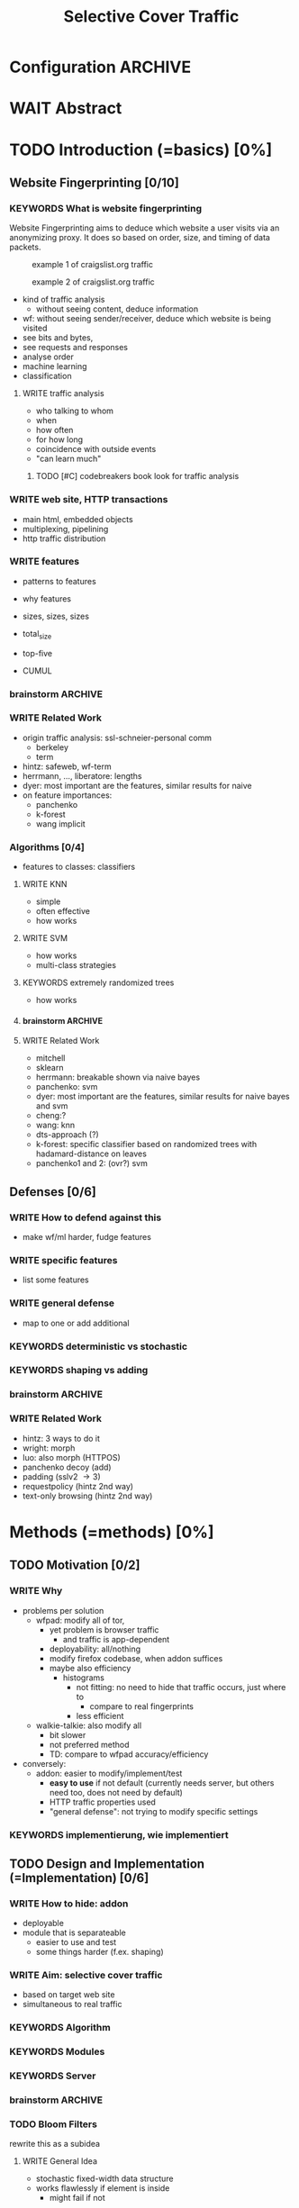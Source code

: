 #+TITLE: Selective Cover Traffic
#+TODO: KEYWORDS WRITE CHECK EVA DANIEL | FINAL
#+TODO: TODO | WAIT DONE
* Configuration							    :ARCHIVE:
#+LATEX_CLASS_OPTIONS: [a4paper,10pt]
#+LATEX_HEADER: \usepackage{adjustbox}
#+LATEX_HEADER: \usepackage{tikz}
#+LATEX_HEADER: \usepackage{times}
#+LATEX_HEADER: \renewcommand*{\maketitle}{\thispagestyle{empty}
#+LATEX_HEADER:
#+LATEX_HEADER: \hspace{20cm}
#+LATEX_HEADER: \vspace{-2cm}
#+LATEX_HEADER:
#+LATEX_HEADER: \begin{figure}[H] \hspace{11cm}
#+LATEX_HEADER: \includegraphics[width=3.2 cm]{pictures/HU_Logo}
#+LATEX_HEADER: \end{figure}
#+LATEX_HEADER:
#+LATEX_HEADER: \begin{center}
#+LATEX_HEADER:   \vspace{0.5 cm}
#+LATEX_HEADER:   \huge{\bf Selective Cover Traffic} \\ % Hier fuegen Sie den Titel Ihrer Arbeit ein.
#+LATEX_HEADER:   \vspace{1.5cm}
#+LATEX_HEADER:   \LARGE  Diplomarbeit \\ % Geben Sie anstelle der Punkte an, ob es sich um eine
#+LATEX_HEADER:                 % Diplomarbeit, eine Masterarbeit oder eine Bachelorarbeit handelt.
#+LATEX_HEADER:   \vspace{1cm}
#+LATEX_HEADER:   \Large zur Erlangung des akademischen Grades \\
#+LATEX_HEADER:   Diplominformatiker \\ % Bitte tragen Sie hier anstelle der Punkte ein:
#+LATEX_HEADER:          % Diplominformatiker(in),
#+LATEX_HEADER:          % Bachelor of Arts (B. A.),
#+LATEX_HEADER:          % Bachelor of Science (B. Sc.),
#+LATEX_HEADER:          % Master of Education (M. Ed.) oder
#+LATEX_HEADER:          % Master of Science (M. Sc.).
#+LATEX_HEADER:   \vspace{2cm}
#+LATEX_HEADER:   {\large
#+LATEX_HEADER:     \bf{
#+LATEX_HEADER:       \scshape
#+LATEX_HEADER:       Humboldt-Universit\"at zu Berlin \\
#+LATEX_HEADER:       Mathematisch-Naturwissenschaftliche Fakult\"at II \\
#+LATEX_HEADER:       Institut f\"ur Informatik\\
#+LATEX_HEADER:     }
#+LATEX_HEADER:   }
#+LATEX_HEADER:   % \normalfont
#+LATEX_HEADER: \end{center}
#+LATEX_HEADER: \vspace {5 cm}% gegebenenfalls kleiner, falls der Titel der Arbeit sehr lang sein sollte
#+LATEX_HEADER: %{3.2 cm} bei Verwendung von scrreprt, gegebenenfalls kleiner, falls der Titel der Arbeit sehr lang sein sollte
#+LATEX_HEADER: {\large
#+LATEX_HEADER:   \begin{tabular}{llll}
#+LATEX_HEADER:     eingereicht von:    & Michael Kreikenbaum && \\ % Bitte Vor- und Nachnamen anstelle der Punkte eintragen.
#+LATEX_HEADER:     geboren am:         & 13.09.1981 && \\
#+LATEX_HEADER:     in:                 & Northeim && \\
#+LATEX_HEADER:     &&&\\
#+LATEX_HEADER:     Gutachter:          & Prof. Dr. Konrad Rieck (Universität Braunschweig) && \\
#+LATEX_HEADER: 		        & Prof. Dr. Marius Kloft && \\% Bitte Namen der Gutachter(innen) anstelle der Punkte eintragen
#+LATEX_HEADER: 				 % bei zwei männlichen Gutachtern kann das (innen) weggestrichen werden
#+LATEX_HEADER:     &&&\\
#+LATEX_HEADER:     eingereicht am:     & \dots\dots \\ % Bitte lassen Sie
#+LATEX_HEADER:                                     % diese beiden Felder leer.
#+LATEX_HEADER:                                     % Loeschen Sie ggf. das letzte Feld, wenn
#+LATEX_HEADER:                                     % Sie Ihre Arbeit laut Pruefungsordnung nicht
#+LATEX_HEADER:                                     % verteidigen muessen.
#+LATEX_HEADER:   \end{tabular}
#+LATEX_HEADER: }}
* WAIT Abstract
* TODO Introduction (=basics) [0%]
** Website Fingerprinting [0/10]
*** KEYWORDS What is website fingerprinting
    Website Fingerprinting\cite{hintz02} aims to deduce which website
    a user visits via an anonymizing proxy. It does so based on order,
    size, and timing of data packets.

    #+CAPTION: example 1 of craigslist.org traffic
    #+ATTR_LATEX: :float nil :width 0.45\textwidth
    [[./pictures/craigslist_org@1445352269.png]]
    #+CAPTION: example 2 of craigslist.org traffic
    #+ATTR_LATEX: :float nil :width 0.45\textwidth
    [[./pictures/craigslist_org@1445585277.png]]

    - kind of traffic analysis
      - without seeing content, deduce information
    - wf: without seeing sender/receiver, deduce which website is
      being visited
    - see bits and bytes,
    - see requests and responses
    - analyse order
    - machine learning
    - classification
**** WRITE traffic analysis
     - who talking to whom
     - when
     - how often
     - for how long
     - coincidence with outside events
     - "can learn much"
***** TODO [#C] codebreakers book look for traffic analysis
*** WRITE web site, HTTP transactions
    - main html, embedded objects
    - multiplexing, pipelining
    - http traffic distribution
*** WRITE features
    - patterns to features
    - why features
    - sizes, sizes, sizes
    - total_size
    - top-five
    - CUMUL
      #+CAPTION: from presentation at \url{https://www.internetsociety.org/sites/default/files/10_3-ndss2016-slides.pdf}
      [[./pictures/cumul_resized_aus_paper.png]]
*** brainstorm                                                      :ARCHIVE:
    - see traffic
      - http
        - today
    - induce pattern
      - naive
      - machine learning
      - features
*** WRITE Related Work
    - origin traffic analysis: ssl-schneier-personal comm
      - berkeley
      - term
    - hintz: safeweb, wf-term
    - herrmann, ..., liberatore: lengths
    - dyer: most important are the features, similar results for naive
    - on feature importances:
      - panchenko
      - k-forest
      - wang implicit
*** Algorithms [0/4]
    - features to classes: classifiers
**** WRITE KNN
       - simple
       - often effective
       - how works
**** WRITE SVM
     - how works
     - multi-class strategies
**** KEYWORDS extremely randomized trees
     - how works
**** brainstorm                                                     :ARCHIVE:
     - SVM
     - knn
     - ?extratrees?
     - features important or also classifier
     - no classifier fits all
     - maps features to classes (or probabilities)
     - classifier
**** WRITE Related Work
     - mitchell
     - sklearn
     - herrmann: breakable shown via naive bayes
     - panchenko: svm
     - dyer: most important are the features, similar results for naive
       bayes and svm
     - cheng:?
     - wang: knn
     - dts-approach (?)
     - k-forest: specific classifier based on randomized trees with
       hadamard-distance on leaves
     - panchenko1 and 2: (ovr?) svm
** Defenses [0/6]
*** WRITE How to defend against this
    - make wf/ml harder, fudge features
*** WRITE specific features
    - list some features
*** WRITE general defense
    - map to one or add additional
*** KEYWORDS deterministic vs stochastic
*** KEYWORDS shaping vs adding
*** brainstorm                                                      :ARCHIVE:
    - obfuscate features
    - specific features
      - morphing
    - general obfuscation
      - deterministic
        - fixed data rate
        - supersequence if known
      - stochastic
*** WRITE Related Work
    - hintz: 3 ways to do it
    - wright: morph
    - luo: also morph (HTTPOS)
    - panchenko decoy (add)
    - padding (sslv2 \to 3)
    - requestpolicy (hintz 2nd way)
    - text-only browsing (hintz 2nd way)
* Methods (=methods) [0%]
** TODO Motivation [0/2]
*** WRITE Why
    - problems per solution
      - wfpad: modify all of tor,
        - yet problem is browser traffic
          - and traffic is app-dependent
        - deployability: all/nothing
        - modify firefox codebase, when addon suffices
        - maybe also efficiency
          - histograms
            - not fitting: no need to hide that traffic occurs, just where to
              - compare to real fingerprints
            - less efficient
      - walkie-talkie: also modify all
        - bit slower
        - not preferred method
        - TD: compare to wfpad accuracy/efficiency
    - conversely:
      - addon: easier to modify/implement/test
        - *easy to use* if not default (currently needs server, but
          others need too, does not need by default)
        - HTTP traffic properties used
        - "general defense": not trying to modify specific settings
*** KEYWORDS implementierung, wie implementiert
** TODO Design and Implementation (=Implementation) [0/6]
*** WRITE How to hide: addon
    - deployable
    - module that is separateable
      - easier to use and test
      - some things harder (f.ex. shaping)
*** WRITE Aim: selective cover traffic
    - based on target web site
    - simultaneous to real traffic
*** KEYWORDS Algorithm
*** KEYWORDS Modules
*** KEYWORDS Server
*** brainstorm                                                      :ARCHIVE:
    - aim: selective cover traffic
      - select based on web site
      - and target
      - simultaneous to real traffic
    - firefox browser extension / addon
      - addon sdk
      - maybe mention next generation
    - good code
      - tests
        - unit tests
        - by hand
      - good parts
      - js garden
      - style guide
      - version control
    - algorithm
    - implementation
      - classes
    - server
      - later: .onion (link to related work)
*** TODO Bloom Filters
    rewrite this as a subidea
**** WRITE General Idea
     - stochastic fixed-width data structure
     - works flawlessly if element is inside
       - might fail if not
**** WRITE Application: Bloom Sort
     - sort into bins
       - based on target distribution
       - one bloom filter per bin
     - check size: check all filters
       - if one returns: fine
       - if none returns: ok: clear that not inserted, default value
       - if two return: error, fall back to default value
**** TODO Error estimation of Bloom Sort
     - error both ways, and difference bin-size to real size
**** brainstorm                                                     :ARCHIVE:
     - stochastic fixed-width data structure
     - works flawlessly if element is inside
       - might fail if not
     - based on this: bloomsort: combine filters
       - sort into bins
         - based on target distribution
         - one bloom filter per bin
       - check size: check all filters
         - if one returns: fine
         - if none returns: ok: clear that not inserted, default value
         - if two return: error, fall back to default value
       - error estimation?
       - +: fixed size
       - -: error both ways, and difference bin-size to real size
*** KEYWORDS Related Work?
    - bloom paper
    - network applications
* TODO Results and Evaluation [0%]
** KEYWORDS panchenko v1
   - similar results for different classifiers
*** brainstorm
   - panchenko1: effectiveness (+ added)
     - different classifiers
   - panchenko2:
     - better
     - or results
     - panchenko's dataset
** KEYWORDS Evaluation of Addon
   - different versions
   - different factors
** TODO Evaluation of Defenses [0/3]
*** KEYWORDS sota (practical): wtfpad
*** KEYWORDS sota (theoretical): walkie-talkie
*** KEYWORDS (maybe) vs optimal attacker
*** brainstorm
    - addon
      - different versions
      - different factors
** KEYWORDS Conclusion
* TODO topics [0/127]
** Teaser
   #+BEGIN_QUOTE
   "They who can give up essential liberty to obtain a little temporary
   safety, deserve neither liberty nor safety" - Benjamin
   Franklin\cite{franklin}
   #+END_QUOTE

   In Germany, the basis of all laws is the "Grundgesetz", which
   ensures free speech (Art. 5 GG) and protects private communication
   (Art. 10 GG).

   The Fourth Amendmend to the United States Constitution is
   interpreted as providing similar protections to Art. 10 GG, as of
   \cite{katz}.

   With new technologies for communication and information emerge new
   challenges to secure these rights.

   The internet has offered many new ways to communicate and,
   conversely, wiretap, of which website fingerprinting and page-marker
   detection are examples.

   Yet, there may exist user-friendly ways to hamper, or even to deter,
   this surveillance.
*** evtl rein
    Auch in der DDR gab es das Recht auf freie Meinungsäußerung, nur
    hat es niemand genutzt, da durch die Ueberwachung die Angst vor
    Repressalien zu groß war. (td: quote)
*** WAIT may to (ohne) (falls richtig)
** TODO Website Fingerprinting [0/60]
*** TODO What is Website Fingerprinting
    Website fingerprinting\cite{hintz02} can be used to discover which
    webpages or websites a user visits via an anonymizing proxy. It is
    a type of traffic analysis\cite{applied96}, where characteristics
    of (encrypted) traffic are used to infer conjectures about metadata
    and content.
*** TODO What happens during a website request
    When a browser such as Mozilla Firefox[fn:: \url{mozilla.org}]
    retrieves a website, it does many things under-the-hood.

    First, it retrieves the main object

    When a user visits a webpage, the browser first sends a request
    for the HTML page. The webserver answers with that HTML page. The
    browser requests the objects embedded into that page, such as
    stylesheets (\verb|<link rel="stylesheet">|), fonts
    (=@font-face=\cite{moz-fontface}), images (=<img>=),
    scripts(=<script>=), etc.  Each of these files has a specific
    size, which might be detected in the TCP-flow.

    Thus, the objects embedded within a page could allow a local
    passive observer to infer which web page from a set of pages the
    user requested.

    - browser
    - first html
    - then referenced objects
      - if not in cache
    - 1.0: one connection for each as default
    - 1.1: persistent as default: queue
**** TODO maybe picture
**** say that biggest part images
**** join with [[Hurdles][file:~/da/git/diplomarbeit.org::Hurdles]]
*** CHECK Why could website fingerprinting be a problem
    As a typical scenario, consider the government of some state. A
    whistleblower posts something very critical of the regime on a
    well-known critical website. The whistleblower uses Tor or some
    other anonymity service to protect his identity. The government
    monitors and records all Tor connections. Even though Tor
    obfuscates the user's traffic, the specific data-pattern of the
    website allows the government to limit its search to, say three,
    subjects. This gives the whistleblower away.[fn:: Such has not been
    observed.]
*** TODO visual inspection of data [0/5]
    To exemplify the task of a websitefingerprinter, consider the
    following pictures which represent complete (considered to contain
    all relevant information \cite{a-systematic} packet trace data in
    the form of (delay, packet size), which is
**** facebook.com
     #+CAPTION: facebook.com example 1
     #+ATTR_LATEX: :width 0.3\linewidth
     [[./pictures/facebook_com@1445350531.png]]
     #+CAPTION: facebook.com example 2
     #+ATTR_LATEX: :width 0.3\linewidth
     [[file:pictures/facebook_com@1445422155.png]]
     #+CAPTION: facebook.com example 3
     #+ATTR_LATEX: :width 0.3  \linewidth
     [[file:pictures/facebook_com@1445425799.png]]
     #+CAPTION: facebook.com example 4
     #+ATTR_LATEX: :width 0.3  \linewidth
     [[file:pictures/facebook_com@1445429729.png]]
**** craigslist.org
     #+CAPTION: craigslist.org example 1
     #+ATTR_LATEX: :width 0.3  \linewidth
     [[./pictures/craigslist_org@1445352269.png]]
     #+CAPTION: craigslist.org example 2
     #+ATTR_LATEX: :width 0.3  \linewidth
     [[./pictures/craigslist_org@1445428146.png]]
     #+CAPTION: craigslist.org example 3
     #+ATTR_LATEX: :width 0.3  \linewidth
     [[./pictures/craigslist_org@1445435476.png]]
     #+CAPTION: craigslist.org example 4
     #+ATTR_LATEX: :width 0.3  \linewidth
     [[./pictures/craigslist_org@1445442917.png]]
**** creation of pictures
     The pictures were created by the commands

     #+BEGIN_EXAMPLE
      for fb in $(ls | grep facebook); do
        python ~/da/bin/counter.py ./$fb  | tail -1 | sed 's/),/\n/g' | \
            tr -d "'()][" > /tmp/times;
        gnuplot -e "set terminal png size 1024,680; \
                set output \"/tmp/${fb}.png\"; plot '/tmp/times' with boxes;";
      done
     #+END_EXAMPLE

     and respectively for craigslist, in the directories containing the
     pcap files.

     These commands first extract the timing attributes (at git commit
     791af76 the last line of the output of counter.py), format it for
     gnuplot (inserting appropriate newlines via =sed= and removing
     extra characters via =tr=), and =gnuplot= s it to a png file with
     the name of the trace file as prefix.
**** TODO when done, format in LaTeX (if not here) to two-column layout
**** TODO visual representation of CUMUL
     - Panchenko et al.'s recent approach allows for the visual
       comparison of website traces.
     - see images etc
     - see how it's done
     - example
       #+CAPTION: CUMUL example from {\url https://www.internetsociety.org/sites/default/files/10_3-ndss2016-slides.pdf}
       #+ATTR_LATEX: :width \linewidth
       #+BEGIN_EXAMPLE
       [[./pictures/cumul_resized_aus_paper.jpg]]
       #+END_EXAMPLE
***** TODO or just link here to CUMUL
***** TODO think about order of this (at cumul, at visual, mention other...)
      then formulate correctly
***** TODO get picture to work
*** tools
**** TODO capture alternatives [0/1]
     Several applications can capture network traffic to files. The most
     well-known and oldest of these is tcpdump
     [fn:: \url{http://tcpdump.org}] It is a command-line utility, which is
     available on many UNIX-like systems and Windows.

     A modern contender with a GUI is wireshark. It also sports a
     command-line version, tshark. As it offers TLS packet reassembly,
     tshark was used in this thesis.

     Both programs rely on the libpcap library for access to network
     packets.
***** TODO subsect to [[*by-hand initialization to retrieve websites][by-hand initialization to retrieve websites]]
**** shell script
     Simply calling =firefox website= loads the website in Firefox. This
     is the approach Wang recommended(\cite{wang-scripting}.
***** TODO how to check that page has loaded
**** Selenium
     Selenium is the de-facto standard for testing web applications. It
     has drivers for several browsers, allowing it to control them, and
     evaluate the retrieved page. Its documentation is currently
     transferring from Version 1 to Version 2.
**** Chickenfoot
     Chickenfoot was a Firefox addon which allowed browser scripting. It
     was developed at MIT\cite{chickenfoot}. The most recent GitHub
     release[fn:: \url{https://github.com/bolinfest/chickenfoot}] is for
     Firefox 4.
**** CHECK Marionette
     <<Marionette>> Marionette is the next generation mozilla testing
     framework. It is works just like Selenium and was designed to be
     integrated into it. It was chosen for this thesis, as it made the
     Tor Browser Bundle easily accessible.

     After installation of the library (see below), controlling the browser
     takes two easy steps:

     1. start the Tor Browser Bundle with the `-marionette` switch

        #+BEGIN_SRC sh
          cd tor-browser_en-US/Browser
          ./firefox -marionette
        #+END_SRC

     2. attach to a running browser in Python

        #+BEGIN_SRC python
          from marionette import Marionette
          client = Marionette('localhost', port=2828);
          client.start_session()
          client.navigate('http://cnn.com'); # navigate loads a website
        #+END_SRC

     Marionette has the benefit that the =client.navigate()= call
     returns only after the page has loaded, (and throws an error if
     the page could not be loaded). This obsoletes f.ex. Panchenko et al.'s
     \cite{panchenko} need to test whether a page loaded completely.
**** CHECK Marionette installation
     Marionette exists as a Python Package. It is thus easily installed
     via

     pip install marionette_client

     After installation pip via =sudo apt-get install python-pip=). Using
     a virtualenv is highly recommended in the documentation. If using
     only Marionette, it proved to be unnecessary. The combined
     installation of Marionette with Mozmill broke Marionette.
***** TODO merge with above and split out pip install (also needed for wsgi)
**** criteria for tool to retrieve websites
     - script tor browser: load new page
     - easy set-up
     - should
       - register page load or error
     - might
       - set tor's paranoia slider
       - install extra addon
**** TODO who used which retrieval method
     - who did sth
       - p: 
         1. chickenfoot only
         2. Chickenfoot, iMacros, and Scriptish
       - h
       - ll
       - w
       - c
       - d
       - j
     - what did they use
       - list
       - chickenfoot
       - modified browser
       - selenium: daniel
       - plain tor bundle
*** setup
**** TODO by-hand initialization to retrieve websites
     After installation, the tor browser bundle performs some
     initialization steps. To complete these easily, start the tor
     browser bundle-firefox by hand once, set the connection type and
     have it load any website via Tor. All this also downloads Tor
     metadata, which allows to connect more quickly later on.

     Once the Browser Bundle is working, as it runs when starting
     manually, webpages can be retrieved automatically. This is done
     via the [[one-site.py][one-site.py]] script.

     The script

     1. starts the Tor Browser Bundle's =firefox= binary, enabling
        remote-control via the [[Marionette][=-marionette=]] command-line argument,
        waiting up to 60 seconds for its initialization
     2. starts the =tshark= capture
     3. loads the page (given as first parameter) via Marionette
     4. waits up to 600 seconds for the page load to finish
     5. waits 3 more seconds (for the last cover traffic to finish)
     6. ends the capture
     7. ends Firefox

     This setup (restart after each trace) avoids caching issues with
     website fingerprinting, as the Tor Browser Bundle cleans the
     cache between restarts (as mentioned f.ex. in \cite{critique}). If a
     browsing-session scenario is desired, the script could be
     modified to omit terminating the browser instance.
***** TODO this is not [only] by-hand! split or change title
**** tshark installation
     You also need to install =tshark= [fn:: via f.ex. =sudo apt-get
     install tshark= on Debian-based systems] and enable the user to
     capture packets [fn:: via (Debian-based) =sudo dpkg-reconfigure
     wireshark-common= and adding the user to the =wireshark= group
     (in =/etc/groups=)].
**** TODO how to get tor browser bundle to work
     In order to start the tor browser bundle via the =./firefox=
     command, you need libraries, which are bundled with the binary.
     They can be found inside the =/TorBrowser/Tor= directory.

     The library path environment variable can be set on the command-line via
     #+BEGIN_SRC sh
     export LD_LIBRARY_PATH=/lib:/usr/lib:/path/to/bundle/Browser/TorBrowser/Tor
     #+END_SRC
     The script [[one-site.py][one-site.py]] uses this internally.
***** TODO where exactly is the torrc: directory
***** TODO is old, still use, or remove?
**** Avoiding safe mode on restart
     If Firefox was killed via a signal (as opposed to closing the
     window), it prompts to start in Safe Mode afterwards.

     This behavior can be avoided in three ways:

     You can set the firefox preference
     =toolkit.startup.max_resumed_crashes= to -1, you can set the
     environment variable =MOZ_DISABLE_AUTO_SAFE_MODE= (did not work
     in Tor Browser Bundle version ...), or --- as a last resort ---
     you can remove the =toolkit.startup.recent_crashes= line in the
     =prefs.js= config file which saves the number of consecutive
     kills via =sed -i '/toolkit\.startup\.recent_crashes/d'
     /path/to/prefs.js=.
***** TODO TBB current version
**** headless configuration
     If you want to capture on a headless server, you can use the
     =xvfb=-package. which is installed via =sudo apt-get install xvfb=.

     Then, you can run the X Virtual Framebuffer via

     =Xvfb :1=

     tell the browser to use it via

     =export DISPLAY:1=

     and start the retrieval as mentioned above.
**** TODO thoughts on size of data set
     - computable (n^2 for svm with good results)
     - number of instances negligible for computation
       - check this
     - stable results
     - recent papers
       - Panchenko: 775 a 20
       - Wang:
         - 100 a 90 of sensitive pages
         - 5000 a 1 of non-monitored pages
       - Cai: 400 samples of bbc.co.uk
         - 100 \to 800 once a 20 \to 40 twice
     - (currently closed world)
***** TODO more complete list?
**** TODO filtering tshark files [0/4]
     Although this requirement might later be removed (see [[*Further%20work][further
     work]]), the addon currently needs a generator of cover traffic to
     work. While it can be set in the add-on's preferences, this
     generator ran on the same host as the tor client. Thus, the
     capture files also contained traffic of the cover traffic
     server. As they do not belong to the Tor traffic, are not what
     the adversary sees, and might distort the result, they were
     filtered. (Even though the accuracy results were not greatly
     changed by this).

     Fortunately, =tshark= offers a way to filter these files as
     mentioned in \cite{splitcap}. The (read) filter commands are
     described in the manual \cite{wireshark-filter}, with the tcp
     protocol specific fields as given in \cite{tcp-filter-fields}.

     The script to solve this is in the appendix [[7777]]. As the server
     ran on port 7777, which was allowed only as an incoming port by
     the firewall, it suffices to filter by port name. (Otherwise, the
     read filter would need to be modified).
***** TODO implementation
     - summary approach: file 7777.sh takes each (pcap) file in
       current directory, filters the port 7777 out
     - apply this to each subdirectory
     - then move all files to a common directory
****** TODO include script from duckstein
***** TODO link to man tshark
*** TODO what happens when retrieving a website
    The complete data of google.com can be retrieved via

    =mkdir site; cd site; wget -p -H google.com=

    which yields (in germany) the files (=find . -type f -ls=, formatted)

    |  size | url                                                               |
    |-------+-------------------------------------------------------------------|
    |       | <65>                                                              |
    | 18979 | google.com/index.html                                             |
    | 17284 | www.google.de/images/nav_logo229.png                              |
    |  1834 | www.google.de/images/icons/product/chrome-48.png                  |
    |  5482 | =www.google.de/images/branding/googlelogo/1x/googlelogo_white_background_color_272x92dp.png= |
    |  5430 | =www.google.de/images/branding/product/ico/googleg_lodp.ico=      |
    |  8080 | www.google.de/robots.txt                                          |

    thus, there should be 5-6 (depending on robots.txt) requests
**** TODO tshark for normal (non-tor) retrieval
*** practical wf: analyzing traces
**** TODO how to process the data
     The aim of processing is to extract features relevant for machine
     learning from the original trace files, which are in =pcap= format.

     Of the several tools available for reading =pcap=, =tshark= was
     chosen. It is the command-line version of the Wireshark protocol
     analyzer[fn:: \url{http://www.wireshark.org}].

     - tshark internally
     - python triggers
     - collects,
     - sums in the end
     - displays
     - =Counter=-class
***** TODO why filtering allowed
***** TODO see if merge/unify with [[transform to panchenko-features]]
***** TODO and if include stuff from [[*from%20%5B%5B*transform%20to%20panchenko-features%5D%5D][from {{*transform to panchenko-features}}]]
**** transform to panchenko-features
     In encoding packet sizes, this thesis follows Panchenko et al.'s
     approach, who recorded "incoming packets as positive, outgoing ones
     as negative numbers."\cite{panchenko}
**** usage of counter.py to extract features from pcap
     Once the website traces are stored in pcap-files, feature vectors
     need to be extracted. A feature vector is represented by a Python
     class `Counter`, which can be created from a pcap file, or persisted
     to a json file containing timing and packet size information (to
     save time and space).

     To create a counter, you can use `counter.Counter.from(filename1,
     filename2, ...)`. This is also called indirectly when using
     `counter.py` from the command line, as in

     python -i /path/to/counter.py

     This extracts data from all pcap files in the current directory and
     subdirectories (excluding Address Resolution Protocol messages and
     ACKs). The filename of the pcap files needs to be `domain@tstamp`,
     for example `craigslist.org@1445352269`. The part up to the
     separator `@` is treated as the URL. If JSON-files of the name
     `domain.json` (for example `craigslist.com.json`) exist, those are
     preferred instead of the pcap files.

     In the interactive shell, there is a dictionary called `COUNTERS`,
     with the domain names as keys and an array of `Counter`s as
     values. To persist these to JSON, you can use `save` in the
     python interactive shell, for example

     >>> Counter.save(COUNTERS)

     To distill the features from a single `Counter`, call its
     `panchenko()`, to inspect single features, call
     `get('feature_name')` (for example
     =COUNTERS['cnn.com'][0].get('duration')')=.

     `panchenko()` yields a feature vector with default padding of
     Panchenko's variable-length features. Since Panchenko et
     al\cite{panchenko} gave explicit size conversions, the sizes have
     not been normalized further. The default padding (300 per
     feature) might not be large enough for some traces.
***** TODO maybe rename counter.py to trace.py
**** WAIT and MAYBE how to get wang/goldberg to work
     As the =notes= file says:

     "svm-train and svm-predict come from the libSVM package."
***** maybe to unused
**** TODO libsvm (short)
     LibSVM is a library for support vector machine classification and
     regression. It is used under-the-hood for scikit-learn, yet one part
     of functionality required a specific module which was not
     integrated.

     Its input format is very simple: First a number determining the
     class of the data, then a colon, finally all the data for an
     instance, separated by whitespace.
***** TODO link to code to generate
**** TODO transform features to vector
     Once the =Counter=s data is obtained, it needs to be transformed
     to input for scikit-learn's\cite{scikit-learn} classifiers.

     The code to convert these features to classification input can be
     found in `analyse.py` (see [[analyse.py][appendix]]). This determines the maximum
     length of all variable-length features, 0-pads Panchenko's features
     with zeroes to the same length, and converts them to an array fit
     for input into scikit-learn's classifiers. When called from the
     command line, as

     python -i /path/to/analyse.py

     , it will extract the feature vectors from JSON or pcap files in
     the current directory, and run 5-fold cross-validated classifiers
     against the data.

     =Counter= input features are transformed into scikit-learn input
     in the =to_features()= function, which normalizes all vectors to
     have the same size (padding with 0s), and creates the feature
     matrix =X= with numeric class labels =y= (and class names in
     =y_domain=).

     If you wish to run LibSVM on the command-line, there is also
     =to_libsvm(X, y, fname='libsvm_in')=, which can be called with the
     output of =to_features=. It writes lines in X with labels in y to the
     file 'libsvm_in' (by default).
***** TODO ref stackoverflow why 0 padding
****** TODO or better, some statistics text
***** TODO see also =to_features_cumul=
**** WAIT effect of panchenko's weighting schema
     Currently, fixed attributes are weighted heavily in favor of total
     incoming/outgoing bytes.
***** maybe
**** TODO scikit-learn
     The python module scikit-learn\cite{scikit-learn} is described as a
     collection of "tools for data mining and data analysis".

     It combines python's ease-of-use with the efficiency of libraries
     written in C, such as LibSVM. It offers many different classifiers
     and regressors, such as K-NN, SVM, decision trees, linear
     approximation, random trees, etc.
***** TODO regressor? wording
*** TODO History of Website Fingerprinting
    The idea of using traffic analysis to gather information about
    encrypted traffic was mentioned in \cite[10.3]{applied96} and
    applied in the analysis of SSL 3.0 by Wagner and
    Schneier\cite{SSL}, where it was attributed to Bennet Yee.

    - quantifying etc

    The term /website fingerprinting/ was coined by
    Hintz in 2002. A successful attack against single-hop proxies was
    carried out by Herrmann et al. in 2009.

    The website fingerprinting attack scenario is already described in
    the original Tor design paper\cite{tor-design}. Previous to
    Panchenko et al.\cite{panchenko}, it was considered "less
    effective"\cite{tor-design} against Tor, due to stream/circuit
    multiplexing and fixed cell sizes.
**** index? traffic analysis
*** TODO defenses
    - walkie-talkie
    - wtfpad
    - supersequence
    - tamaraw
    - buflo

    There are other methods of defense, which might help mitigate
    website fingerprinting. A certain browser extension and text-only
    browsing might reduce the fingerprint.
**** CHECK Additional Plugin: requestpolicy
     In addition to the security-centric addons deployed with the
     Tor-Browser-Bundle, there is an additional addon with orthogonal
     protection:
     RequestPolicy[fn::\url{https://requestpolicycontinued.github.io/}]
     controls which third-party content to load on a given page. Every
     query to the original domain is allowed, while requests to other
     domains must be temporarily or permanently approved. It comes
     with a restrictive set of pre-defined rules (for example google
     pages are allowed to access gstatic). Both a blacklist and a
     whitelist mode exist.

     This could easily (and individually) alter the request/response
     characteristic of a website. More study might shed some light.

     RequestPolicy hindered early versions of the Addon, as it blocked
     [[page-worker]]s. If both are deployed alongside, it should be
     carefully checked.
***** TODO move below tbb
***** MAYBE also cite requestpolicy (orthogonal)
**** CHECK write new plugins
     Instead of inserting dummy traffic into the connection, one could
     throttle the "data rate" of request and responses (or only
     requests or the ratio) --- optionally padding with dummies up to
     the maximum rate.

     This approach has been used by f.ex. \cite{effective}, and has
     been proven to work, albeit requiring higher latency, it has not
     been explored further, as
     - it might be hard to implement in a plug-in, and
     - randomized defenses seem offer adequate defense at reduced
       latency and bandwith
***** TODO move to description of other defenses
**** CHECK tor browser bundle defense
     After the attack by Panchenko et al. \cite{panchenko}, the Tor
     Project deployed an experimental defense \cite{experimental} in
     the Tor Browser Bundle.

     This defense enables HTTP pipelining and randomizes both the
     number of concurrent requests and their order.  It was shown to
     be ineffective by \cite{ccs2012-fingerprinting}, and confirmed by
     \cite{wpes13-fingerprinting} and \cite{effective}.
***** TODO HTTP pipelining refer to/elaborate, make own show subsubsection
**** TODO running an OR
     - hinted by ...
     - extra traffic
     - depends on data rate: if all is easily decorrelatable, maybe no
       extra protection
**** CHECK text-only
     As the sizes and interconnection of HTML and embedded content is
     what makes a webpage easily identifyable, using a text-only
     non-javascript browser such as Lynx might be a mitigation for those
     who consider this trade-off acceptable.
***** TODO lynx link
*** distribution of (main) features
    These distribution histograms show how Panchenko's main features
    are distributed. They are stacked histograms with classes
    separated by colors. They are compared (visually) to the HTTP
    Traffic Model\cite{newtrafficmodel}.

    [[file:pictures/all_count_in.png]]
    shows the number of downstream/incoming packets.

    The general form of a gamma distribution may be
    fitting. Conceptually, this should be approximately

    num_embedded (gamma) * size_embedded (lognormal) / packet_size

    [[file:pictures/all_count_out.png]]
    shows the number of upstream/outgoing packets.

    Conceptually, the

    [[file:pictures/all_length_0.png]]
    the length of the Size Marker feature vector.

    [[file:pictures/all_num_sizes_in.png]]
    number of different packet sizes downstream/incoming.

    [[file:pictures/all_num_sizes_out.png]]
    number of different packet sizes upstream/outgoing.

    [[file:pictures/all_percentage_in.png]]
    percentage of incoming bytes (of total).

    [[file:pictures/all_total_in.png]]
    total bytes downstream/incoming.

    [[file:pictures/all_total_out.png]]
    total bytes upstream/outgoing.
**** TODO compare to HTTP model
*** Hurdles to website fingerprinting
    <<Hurdles>>
    The progress of web protocols made website fingerprinting
    harder. In the original HTTP/1.0\cite{rfc1945} protocol, each
    request used a separate TCP-connection. This facilitated the
    original attacks against HTTPS browsing\cite{quantifying} and the
    anonymizing web proxy SafeWeb\cite{hintz02}, which both extracted
    the exact file size of each embedded object.

    Building a new connection for each transferred object proved to be
    inefficient. Some HTTP implementations \cite{rfc2068} used
    persistent connections. These were included HTTP/1.1
    \cite{rfc2616}. Due to this, it was no longer trivial to extract
    the files' sizes. You had to determine the start and end of each
    request. (which was still possible by seeing when the client sent
    a new request).

    [[./pictures/HTTP_persistent_connection.png]]

    In addition to persistent connections, HTTP/1.1 allowed pipelining
    several HTTP requests in a single connection without waiting for
    the files to arrive in between.

    [[./pictures/HTTP_pipelining2.png]]

    As this created problems with some servers, pipelining was disabled
    by default in Firefox \cite{firefox-pipelining} and Chrome
    \cite{chromium-pipelining}, and not implemented in Internet
    Explorer \cite{ie-pipelining}.

    After the Panchenko paper\cite{panchenko} an additional no-cost
    defense prototype was implemented in the Tor-Browser-Bundle
    \cite{experimental}: Firefox's built-in request pipelining was
    enabled with added request order randomization.  Cai et al. found
    fingerprinting to be easier with this defense enabled than
    without. \cite{ccs2012-fingerprinting}

    Originally, a browser should open at most two connections per host
    \cite{rfc2616} to retrieve the files one-by-one. An update
    \cite{rfc7230} removed this fixed limit, but encouraged clients
    "to be conservative when opening multiple connections".
*** Who could attack via WF
    As website fingerprinting requires very litte resources, a specific
    attacker could be a WLAN sniffer, an ISP, up to maybe even a nation
    state.
*** CHECK Panchenko et al.'s Attack via Website Fingerprinting
    The first website fingerprinting
    attack\cite{ccsw09-fingerprinting} to also target Tor had yielded
    little accuracy. This was due\cite{experimental} to Tor's
    multiplexing and fixed cell-size.

    Panchenko et al\cite{panchenko} were the first to publish a
    successful website fingerprinting attack on Tor. They extracted
    HTTP-specific features from the packet trace and used those in a
    hand-tuned support vector machine with a radial basis function
    kernel.
**** practical wf: Capturing traces
**** TODO move to subsection related work
** TODO Addon Design and Implementation [0/50]
*** [[*description of add-on][description of add-on]]
*** Defenses
*** TODO Mozilla Add-On Sdk [0/12]
**** CHECK Introduction to the Mozilla Add-On Sdk
     #INDEX: XUL
     #INDEX: XML User-interface Langage
     The Add-on SDK by Mozilla facilitates the development of
     Firefox-Addons.

     It allows users to create addons using HTML and Javascript only, as
     opposed to the previous use of
     XUL[fn:: \url{https://developer.mozilla.org/en-US/docs/Mozilla/Tech/XUL}],
     the XML User-interface Language.

     The addon execution entry point (like =main= in C and Java) can be
     configured via the =preferences.json= file. By default, the main
     addon-script is called =index.js=.

     The SDK contains many tools to interact with the browser. URLs can
     be loaded in the background via the =page-worker= module; the
     =page-mod= module injects JavaScript code into the page the user is
     browsing to. User-created code can be tested via unit tests.

     If none of the easily accessible high-, or low-level modules
     suffice, much of the browser's functionality is accessible via
     the Components
     object[fn:: \url{https://developer.mozilla.org/en/Components_object}],
     which can be accessed as =require("chrome")=.
**** TODO Debugger
**** TODO Available Data
     Firefox offers several ways for an add-on to listen for web activity.

     - contents of main page
       \to links to each domain
     - page-mod
       - problems: only when page is loaded, problem for cover traffic
       - but +: ends of all the loading (and processing)
     [[file:docs/lit.org::*%5B%5B./Intercepting%20Page%20Loads%20-%20Mozilla%20|%20MDN.html%5D%5BIntercepting%20Page%20Loads%5D%5D][Intercepting Page Loads*]] lists several
     - load events
     - http observer
     - webprogersslistener
     - xpcom
       - policymanager
       - documentloader
***** each load of page
***** end of page load
***** TODO as references or as footnote?
      ref, as completely read?
**** separation of scripts
     As a security measure, there is a separation between

     1) /add-on scripts/, which are run in the browser context, but
	cannot access the web page, and
     2) /content scripts/, which are run in the page context. They can
	access the DOM, but not add-on scripts. nor
     3) /page scripts/, which are those included in the website via
	f.ex. =<script>= tags

     Bridging this separation, f.ex. accessing page scripts (and vice
     versa) is possible, but needs some extra work.
***** WAIT index: page scripts, content scripts, add-on scripts
**** CHECK message-passing
     There is a mechanism to pass content from the add-on to the
     content scripts, as shown in the example.

     A single string can be passed. As this string can be any serialized
     JSON\cite{rfc7159} object, this is not much of a limitation. (It
     effectively disallows the passing of functions and circular
     objects).

     In a content-script, a message can be sent via
     =self.port.emit('message_type', param)= and received via
     =self.port.on('message_type', function(param))=.

     In the Addon-Context, a =worker= object is used and the
     content-script's =self= is replaced by a =worker=. The worker is
     initialized via the =onAttach= parameter of f.ex. the page-mod.
**** TODO collect/list all addon sections
**** CHECK page-worker
     <<page-worker>>
     A =page-worker= creates "a permanent, invisible page and access[es]
     its
     DOM."[fn:: \url{developer.mozilla.org/en-US/Add-ons/SDK/High-Level_APIs/page-worker.html}]

     New pages can be loaded in the background, which would allow for the
     retrieval of camouflage traffic, as described by \cite{panchenko}.

     A minimal new page-worker is created via

     #+BEGIN_SRC js
       var pageWorker = require("sdk/page-worker").Page({});
     #+END_SRC

     The page-worker's page can be set dynamically via

     pageWorker.contentURL = "http://en.wikipedia.org/wiki/Cheese"

     This fetches only the file pointed to. The retrieval of included
     images, stylesheets, etc, is not automatic.

     A page-worker was used in the initial prototype. The RequestPolicy
     addon blocked this method of retrieval.

**** TODO page-mod
     <<page-mod>>
     The
     page-mod[fn:: \url{http://developer.mozilla.org/en-US/Add-ons/SDK/High-Level_APIs/page-mod.html}]
     module injects "scripts in the context of web pages whose URL
     matches a given pattern."

     The pattern can be given as ="*"= or =/.*/= to run on every
     user-visited page.

     It thus offers the possibility to check for the end of a web page
     load by the user.

     A page-mod example is

     #+BEGIN_SRC js
       const pageMod = require("sdk/page-mod");
       pageMod.PageMod({
           include: /.*/,
           contentScriptFile: "./getLinks.js",
           onAttach: function(worker) {
               worker.port.on("links", function(JSONlinks) {
                   addToCandidates(JSON.parse(JSONlinks));
               });
           }
       });
     #+END_SRC

     , which is run on every page, applies the =getLinks.js= script and
     listens for its feedback, which is then used via
     =addToCandidates()=.

     The page-mod has a =contentScriptWhen= parameter, which specifies
     when to attach the script to the page. Valid values are =start=,
     =ready=, and =end=, the last of which triggers at the
     =window.onload= event, when the complete page, including
     JavaScript, CSS, and images has loaded.

     A page-mod offers many other options such as f.ex. stylesheets,
     script parameters, etc.
***** link page-mod
      http://developer.mozilla.org/en-US/Add-ons/SDK/High-Level_APIs/page-mod.html
**** CHECK Installation and Use of Jpm (the build tool)
     (SDK-)addons can be built via the =jpm=-tool. It is available as a
     NodeJS-Module via the built-in NodeJS Package Manager =npm=.

     Installing =jpm= is a two-step process. Firstly, install NodeJS
     either via built-in tools[fn:: for example =apt-get install
     nodejs-legacy= in Debian and Ubuntu] or via
     download[fn:: \url{https://nodejs.org}] then, do a

     npm install jpm

     to install jpm[fn:: for the current user, global installation is done
     via =npm install -g jpm=].

     Once =jpm= is installed, new addons can be created via =jpm init=,
     unit-tested via =jpm test=, live-tested via =jpm run=, the addon
     package built via =jpm xpi=.

     Another command that may be of use is =jpm sign=: as of Firefox
     version 47, Mozilla enforces that all addons be
     signed\cite{addon-signing}. If they are distributed via Mozilla's
     Addon Marketplace[fn:: \url{https://addons.mozilla.org}], they are
     checked and signed automatically. Otherwise, you can request an
     API key for signing and sign via the command
     [fn:: \url{https://developer.mozilla.org/en-US/Add-ons/SDK/Tools/jpm\#jpm_sign}]
     =jpm sign --api-key $SIGNING_KEY --api-secret $SIGNING_SECRET=.
**** TODO interacting with page-scripts
     By default, content-scripts are isolated from the modifications
     done by page-scripts.[[Interacting with page scripts]]

     To access object inside the page-scripts context, you can use
     =unsafeWindow=.

     The reverse is only true for primitive values. If page-scripts
     need to see altered behavior, it is possible to override
     functionality of the page by using =exportFunction=, as in

     exportFunction(open,
		    unsafeWindow.XMLHttpRequest.prototype,
		    {defineAs: "open"});

     This exports the (previously-defined) function =open()= to the
     XMLHttpRequest.prototype, where it replaces the built-in
     functionality.
***** Interacting with page scripts
=developer.mozilla.org/en-US/Add-ons/SDK/Guides/Content_Scripts/Interacting_with_page_scripts.html=
**** TODO [#C] <<<DOM>>>
     domain-object-model
**** TODO unit tests jpm
     JPM also offers the ability to write unit-tests.
*** WAIT [#B] Design
    #+BEGIN_LATEX
    \begin{adjustbox}{max width=\textwidth}
    \input{pictures/model.tex}
    \end{adjustbox}
    #+END_LATEX
**** needs to do
     - make wf harder such that it is impossible
**** by
     - generating cover traffic
**** procedural
***** check which urls user loads
****** aggregate by domain
***** for each loaded url, maybe load something else
      - this generates the cover traffic over the loading of the website
      - yet only augments bursts, does not equalize them
**** TODO modules [0/14]
***** TODO replace with pic [[shell:dia pictures/model.dia &]]
***** TODO how to show (singleton)-module in jUML
***** TODO Watcher
      - notifies when user loads sth, and when finished
      - implements nsIObserverService
****** TODO link nsIObserverService
****** methods
       - loads
       - endsLoad
***** CHECK CoverTraffic(Loader=default)
      <<CoverTraffic>> The =CoverTraffic= module provides requests for a
      single host contacted. This is the only module used with a
      constructor, as it requires several instances, one for each host.

      The cover traffic provided tries to mimic the [[HTML traffic
      model]]s parameters.

      There are two strategies implemented which have to be set by
      modifying the source code.

      One strategy deals with size estimation: for each page, the size
      of its HTML request and the number of embedded elements are
      stored in a statistic data structure depending on bloom filters,
      called [[SizeCache]]. If the size is known, it can be used or
      randomly guessed from the HTML traffic model.

      Another strategy deals with target sizes. The size-cache stores
      approximate sizes, due to binning of values. One strategy is to
      pad both the HTML request size and the number of embedded
      elements up to the bin border. The other strategy determines a
      target distribution for each parameter, multiplies by the
      overhead parameter, and tries to attain that.

      Thus, on creation the site's and a target HTML size and number
      of embedded elements are determined. As creation is synchronous
      with the first HTML request, another request to pad up to the
      target HTML size is sent. As the target number of requests for
      embedded elements is a certain multiple of the actual number of
      requests, on each such request[fn:: signaled by the =loadNext=
      call], a probability is sampled, potentially resulting in a
      request for a cover embedded element. The cover element sizes
      are once again drawn from the HTML traffic model.

      After the page has finished loading, the =CoverTraffic='s
      =finish()= method is called. If the number of embedded elements
      requests has been to low, the remainder are then dispatched.
****** WAIT check if still two strategies
****** TODO link to number of embedded elements and HTML request
****** TODO link to sizecache
***** TODO Loader(Source=default2)
      loads new cover page (mockable)
***** TODO Stats - Static functions
      statistical distributions (html, embedded, etc)
***** TODO CoverUrl
      source for cover traffic
      fixed domain, size as parameter
***** TODO BloomSort
      <<bloomsort>>
      sorts elements by size using Bloom Filters
      +add(id, value)
      +query(id): value
      +save
      +restore
***** TODO Random
      provides randomization methods
      +string(length:number) pseudo-random string
      +uniform01() secure random float in the range [0,1)
***** CHECK SizeCache
      <<SizeCache>> The SizeCache element stores approximations for
      both the HTMLsizes (=htmlSize()=) and number of embedded objects
      (=numberEmbeddedObject()=) per URL, using a [[bloomsort][BloomSort]] data
      structure for each.

      Exceptions from the BloomSort are passed on. This module is a
      facade \cite{gof} that initializes the bloom filters and
      simplifies access.
***** CHECK User
      The [[user.js][User]] module handles user action. It is the main controller.

      On each loading of a object via HTTP(S), it receives a message
      from the =Watcher= module via =loads()=, with the loaded URL as
      parameter.

      If it is a new request to the host, loading of an HTML page is
      assumed and a new =CoverTraffic=-Object is generated.

      If the host is known (as defined below), an embedded page is
      assumed and the (existant) related =CoverTraffic=-Object is told
      that an embedded element was loaded.

      After the first request, the host is known. At completion of the
      page load, indicated either by a [[page-mod]]'s integration into the
      page (at =end=), or the end of a timeout of =User.TIMEOUT=
      seconds, the CoverTraffic-object is notified of the ending and
      removed from the internal host-to-CoverTraffic mapping.
**** TODO cover traffic distribution generation
     - each retrieval maybe triggers additional retrieval(s)
       - based on statistical model
     - for each page being retrieved
       - either size can be estimated or it must be guessed
       - either number of embedded elements can be estimated or must
         be guessed
       - determine target size and number of embedded elements
       - fill up HTML traffic with another request with content size
         page.size - target.size
       - for each embedded element
         - generate request for additional embedded element(s) with
           probability (target.number_embedded - page.number_embedded)
           /page.number_embedded
           - if probability > 1, generate those certainly and iterate
             with probability -1, until probability < 0
**** TODO HTML traffic model
     <<HTML traffic model>>
     - intel
       - html object lognormal with params \mu = 7.90272, \sigma = 1.7643
       - embedded objects
     - test
       - download html top 10000
       - analysis
     - link to
**** TODO browser caching
     - browsers cache
     - only helps in cover traffic, (unless warm/cold site model is used)
***** WAIT where to put this?
**** TODO Parameter: Sizes of HTML-Documents
     :PROPERTIES:
     :CUSTOM_ID: find sizes of HTML-documents
     :END:
     The statistical size generation works with application-level
     sizes on the network, as the authors of the HTML traffic
     model\cite{newtrafficmodel} analysed logfiles of the Squid
     proxy[fn:: \url{http://www.squid-cache.org}].

     The HTML-sizes could not be trivially obtained from the
     =Content-Length= in the browser, as there are additional headers
     and size-reduction via compression. The sizes were determined by
     retrieving the files with =wget= via squid. This is implemented
     via the [[./bin/html_top_100.sh]] script (see appendix).

     It empties the =access.log= file and the squid cache by
     restarting. Afterwards, the top-100 files are retrieved with
     =wget= via squid.

     From the log file =access.log=, the sizes are extracted via the
     command sequence

     #+BEGIN_SRC sh
       sudo cat /var/log/squid3/access.log | tr -s ' ' | cut -d ' ' -f 5,7 > /mnt/data/HTML-sizes
     #+END_SRC

     These sizes are then converted to a JSON-array via the
     [[./htmlSizeToJSON.py]]-file. It also does a check for duplicate
     values, choosing the lower one. This increases traffic, but the
     opposite might be too little traffic, thus easier website
     fingerprinting, which should be avoided.
**** TODO Estimate Parameter: Number of Embedded Objects
     <<number_embedded>>
     The second parameter for generating cover traffic is the number
     of embedded objects per HTML-page.

     These are extracted via the python script [[htmlToNumEmbedded.py][htmlToNumEmbedded.py]]
     which is called for each of the top-100's main web pages by
     [[retrieve-100-embedded.sh][retrieve-100-embedded.sh]].

     To extract, python's lxml module to parse the HTML's
     DOM extracts the URLs of embedded files from the attributes of
     several tags, f.ex. the =src= element of =img= tags.

     This implementation currently omits some possibly embedded
     elements, f.ex. those embedded in css files and =style= tags via
     the =@url= css-directive. It seems better for cover traffic to
     slightly underestimate the number of embedded elements. This
     might generate more traffic than strictly necessary, but here,
     safe seems better than sorry. Extracting just the right URLs is a
     matter of [[*Further%20work][further research]].
***** TODO read dom reference
***** TODO link to lxml website
**** TODO bloom-sort usage
     It is impractical to store the sizes of all URLs. Another
     possibility is to use Bloom Filters to aggregate groups of URLs
     with similar values, as described in [[*bloom-sort][bloom-sort]].

     Each groups gets borders (/splits/) and a size which represents each
     contained element.

     Determining the optimal number of groups, splits and sizes is a
     topic of [[*Further%20work][Further work]]. Here, initially the quantiles of the
     HTML-model (see [[*HTML%20traffic%20model][HTML traffic model]]) were used. When the data were
     to be inserted, it turned out that especially the numbers of
     embedded elements did not match the theoretically proposed groups:

     For three groups, the splits would be given by the 33 1/3 and 66
     2/3 quantiles, as 0.0107 and 1.481. As the number of embedded
     elements is a whole number, two thirds of the information would
     be if an element is 0, the next group would contain all other
     elements: The (representative) sizes of the groups were given as
     7.915E-05, 0.188, and 8.260 (quantiles 16 1/6, 50, and 83 5/6).

     The data to be inserted (see previous section) had the splits
     (quantiles) at 10 2/3 and 36 2/3 and the sizes at 6, 20, and 59
     2/3.

     In addition to using the observed sizes for the bloom filter, the
     number of groups was increased to 5.
***** TODO error rate computing
      - sources of error
        - filter tells that is has element when it has not
      - how does error appear
        - collision: one of several, the other might be true
        - replacement: simulates being another url
      - rates of error
        - "add" the error rates of the filters? (times population density?)
***** maybe graphics?
***** WAIT check "see previous section"
*** TODO Implementation [0/5]
**** TODO js coding best practices
     JavaScript\cite{ecma} is arguably a language with some great
     parts, but also several bad ones\cite{javascript}. Approaches to
     mitigate these include

     - "use strict";
     - unit tests
     - mention "good parts"?
       - for what exactly?
       - and javascript garden
     - jshint
***** mention bad parts?
**** Unit Testing
**** WAIT Cover add-on
     Defends against website fingerprinting by injecting artificial
     cover traffic into the communication.
***** when stable
      also cover against website fingerprinting by injecting really
      artificial cover traffic

      for every request, do one as well,
***** why as an add-on
      This is one of the few low-latency communication methods, Instead
      of burdening all of Tor with extra bells and whistles, this solves
      this deanonymization problem at the application layer, where its
      origins are. (Separation of Concerns)
**** TODO http server for testing
**** TODO description of add-on
     The add-on tries to defend against website fingerprinting by
     adding HTTP-distributed extra traffic.

     To do so, it detects the start of each web request. If it is a
     request for a HTML page, an additional HTML page is requested.

     If the request is determined to be for an embedded
     object[fn:: currently, the first page from a domain is the HTML,
     all others within a certain time window are considered embedded],
     an additional embedded object-size page is requested with a
     certain probability.

     Both the sizes of the extra HTML and the extra number of embedded
     objects are determined based on the [[HTML traffic model][HTML traffic model]].

     - detect start of transmission
       - request extra HTML doc to obfuscate that
       - maybe do something to IPP-model (trigger off/on-state on some)
     - always send dummy traffic
       - on each request
       - better: leave some out
     - better: delay some requests (f.ex. images)
     - detect end of page load
       - maybe do something to IPP-model (trigger on/off-state on some)
     - request size uniform [0, 300)
       - except if request.len > 300
     - source: cover traffic server
     - size distributions
       - html
       - numembedded
     - td describe best algo only?
**** TODO Apache mod_wsgi
     =mod_wsgi= is a module for the Apache web
     server[fn:: \url{https://httpd.apache.org/}]. It executes python
     scripts which implement the WSGI standard\cite{pep3333}. An
     apache httpd serving only WSGI is easily set up via the
     =mod_wsgi-express= command, which is included in the =mod_wsgi=
     python package[fn:: \url{https://pypi.python.org/pypi/mod_wsgi}].

     Installation (Ubuntu Server Edition and Linux Mint 17.1 Rebecca)

     - apt-get install apache2-bin apache2-dev python-dev
     - pip install mod_wsgi

     start via

     - ~/.local/bin/mod_wsgi-express start-server wsgi.py

     (here, also --port 7777), as for the script wsgi.py see appendix [[wsgi.py][appendix]].
**** CHECK python web server nichol.as
     The naïve implementation based on Python's BaseHTTPServer did not
     perform flawlessly (see [[*Non-parallelized-based web server for cover traffic][Non-parallelized-based web server for
     cover traffic {0/1}]]), even for the queries of a single
     addon. This prompted the search for a python-based,
     adequately-performing technology stack.

     Luckily, an evaluation of Python web server performance had been
     performed by Nicholas Piël \cite{nicholas}. It shows the apache
     server with the mod_wsgi module as well-performing. As it was noted
     to be very easy to set up, it was chosen for this evaluation.
*** Evaluation
**** add-on
***** TODO differences to adaptive padding/wtfpad
- delay of some possible (f.ex. images)
- knowledge of packets
- end of transmission detectable
- different target distributions
- multiple distributions
- optionally no cooperator necessary
    dummy packets chosen as response to real request (as in web traffic)
- add evaluation values
- similarities: no delay
  - also has app_hint
- currently uses exit nodes
- this has no gap traffic, aims less at global adversary, more at ISP
****** TODO understand adaptive padding histogram
***** TODO differences to walkie-talkie
***** TODO differences to panchenkos
      - feature extraction via python class directly from pcap
        - packet data saveable to JSON
***** TODO why several covers
      - competition
      - when this started, walkie-talkie and juarez had not yet published
      - harder to break
        - more effort: one classifier for each cover scheme
** TODO Bloom Filters
*** TODO what is a bloom filter
    A Bloom Filter is a data structure to test membership in a set. It
    has a fixed size and a certain one-way error rate. If an item is in
    the set, the Bloom Filter is guaranteed to report this. If an item
    is not in the set, there is a certain probability, the /error rate/,
    of reporting that it belongs.

    This error rate is dependent on the size of the bloom filter and the
    number of inserted elements.
*** TODO bloom usage and implementation
    - bloom sort
      - error rate computation
    - size taken from example...
      - maybe change when altered
*** CHECK bloom-sort
    By ordering data into bins, it becomes possible to use bloom filters
    for the estimation of sizes, using one bloom filter for each bin.

    To achieve this, sensible separation criteria (called /splits/) for
    the bins need to be found. Afterwards, each bin needs to be assigned
    a value (called /size/) for all contained elements. See section
    [[*bloom-sort%20usage][bloom-sort usage]] on determining the sizes and splits.

    This data-structure, called /bloom-sort/ is initialized with an
    array of splits, and an array of sizes. The sizes-array needs to
    have one more element than the splits-array, as the bins are bounded
    on the left by 0, and on the right by infinity.

    #+BEGIN_SRC js
      /**
       ,* @param {sizes Array} array of values for each bin, must be sorted
       ,* @param {splits Array} array of bin borders, must be sorted
      ,*/
      function BloomSort(sizes, splits) {
          this.sizes = sizes;
          this.splits = splits;
          this.filters = [];
          for ( let i = 0; i < sizes.length; i++ ) {
              this.filters[i] = new Bloom.BloomFilter(NUM_BITS, NUM_HASH);
          }
      }
    #+END_SRC

    Thus, you get

    -\infty \le size0 \le split0 \le size1 \le split1 \le ... \le split(n-1) \le sizen < \infty

    Given the splits, it becomes possible to add the elements to their
    bins:

    #+BEGIN_SRC js
      BloomSort.prototype.add = function(id, size) {
          this.filters[_.sortedIndex(this.splits, size)].add(id);
      };
    #+END_SRC

    where =_.sortedIndex()= gives the index at which =size= would be
    inserted into the sorted =this.splits= array.

    The retrieval of element sizes looks into each bloom filter,
    checking whether it might contain the element =id=. If one bloom
    filter reports containment, its corresponding element- =size= is
    returned. If several or no bloom filters report containment, an
    exception is thrown. The exception is used to allow all possible
    return values, not blocking one of them, say =-1=, for the error
    condition.
    #+BEGIN_SRC js
      /** determines size of element, raises exception if unclear */
      BloomSort.prototype.query = function(id) {
          let pos = -1;
          for ( let i = 0; i < this.filters.length; i++ ) {
              if ( this.filters[i].test(id) ) {
                  if ( pos === -1 ) {
                      pos = i;
                  } else {
                      throw {
                          name: 'BloomError',
                          message: 'Contains multiple entries'
                      };
                  }
              }
          }
          if ( pos === -1 ) {
              throw {
                  name: 'BloomError',
                  message: 'Contains no entries'
              };
          }
          return this.sizes[pos];
      };
    #+END_SRC

    It can be used by initializing with
    #+BEGIN_SRC js
    let htmlSizes = new BloomSort.BloomSort([400, 1000, 20000], [700, 10000]);
    #+END_SRC

    then adding elements via =htmlSizes.add("http://google.com/", 613)=
    and querying via =htmlSizes.query("http://google.com/")=, which
    would yield =400=. (see usage in [[file:cover/js/size-cache.js::let%20numEmbeddeds%20%3D%20new%20BloomSort.BloomSort(NUM_EMBEDDED_SIZES,][size-cache]])
* MAYBE-then-WAIT torben
  Torben is a deanonymization attack based on injected website content
  in combination with Pattern Recognition. The authors show that when
  the user's browser sends requests of certain sizes for responses of
  certain sizes, this can be recognized in the encrypted TLS-Traffic
  from the Guard Node to the Onion Proxy.

  Each request/response pair corresponds to a certain amount of
  information (the authors show their approach with four request and
  response sizes, yielding a four-bit side-channel per request). This
  channel is used to encode a hash of the currently visited page.

  The requests are performed via XMLHttpRequest, but they authors also
  mention using HTTP redirects for the same effect.



  inject additional traffic into communication via JS XMLHttpRequest
  fixed request/response sizes of 2k, 4k, 6k, 8k bytes
  \to quad bits, concatenate, data transfer rate rate
  after 30 or 120 ms (tor latency bigger)
  detect via svm (how)
  setzt auf tcp an statt auf ip, (weil tor ja tcp ! yeah!)
** WAIT talk to daniel whether mention or not
* MAYBE why privacy
  - fundamental human need
  - concentration camp:
    "solitude in a Camp is more precious and rare than bread." -- primo levi
* TODO extract dom tags python
  - diveintopython
  - see code
* CHECK modified top-100
  The files for retrieval were from the alexa-top-1m[fn:: Available
  at \url{ http://s3.amazonaws.com/alexa-static/top-1m.csv.zip}],
  from September 30, 2015. Similar to \cite{wpes13-fingerprinting},
  similar sites were removed. Also removed were those sites which
  failed to respond to python's =urllib=. The list of sites with their
  Alexa index can be found in appendix [[top-100]].
** TODO complete list in appendix
* CHECK wsgi.py cover traffic server and generator
  With the technology stack to implement the cover traffic generator
  being settled, implementation becomes a single-page file, see
  [[wsgi.py]].

  One detail is that the length of the content gets inflated by the
  content-headers. To decrease this again, the length (which in turn
  depends on the required length) needs to be calculated and
  subtracted from the body-length. Some uncertainty arises because the
  =Proxy-Connection: keep-alive= header is headed in some
  circumstances. The implementation errs on the side of returning too
  much data.

  Once the size is computed, a pseudo-random choice from the list of
  all printable characters is returned to the HTML query.

  To test this algorithm, the first 1000 sizes are retrieved via
    #+BEGIN_SRC sh
      for i in $(seq 1000); do
          curl -D /tmp/curlheaders/$i.head 127.0.0.1:8000/?size=$i > /tmp/curlheaders/$i.body; 
      done
    #+END_SRC
  which outputs the header and body of each query to the files,
  f.ex. =134.head= and =134.body=.

  This data is then evaluated by hand to check the sizes:
    #+BEGIN_SRC sh
      for i in $(seq 1000); do
          echo "$i: $(cat ${i}.* | wc -c)";
      done
    #+END_SRC
* TODO differences theoretical HTML-num embedded and observed
  - redirects
    - html had 176 elements, embedded only 100
    - the others were redirects (f.ex. from google.com to
      www.google.de)
    - these could be counted as having 0 embedded elements,
      - yet still a difference remains
  - it fits better if you enlarge the sizes by 0 for each redirected
    element (there are 176 elements in the html filter, including
    redirects, and only 99 in the embedded filter, if you pad the
    embedded filter by 0 for each of those, it is not a perfect fit,
    but better)
  - growth of websites
  - [[*Further%20work][Further work]]
* TODO panchenko CUMUL
* TODO truncated distributions
  - html: truncated lognormal instead of lognormal
    truncated at 0.999918739 quantile
  - embeddedSize: ebd
  - numEmbeddedObjects: truncated gamma instead of gamma
* CHECK Variations of Cover Traffic
  There are two variations how to generate Cover Traffic.

  1. Does knowing web page characteristics, such as [[#find sizes of HTML-documents][the size of the
     HTML-webpage]] and [[number_embedded][number of embedded objects]] help in generating
     cover traffic? While it seems so at first, it can be evaluated if
     [[HTML traffic
      model][educated guessing]] might work better.

     In a closed world, it is possible to always know these sizes
     beforehand. If unknown, the random variates from the [[HTML traffic model][HTML traffic
     model]] are used. [fn:: The size of each embedded element is always
     drawn from the HTML traffic model.].

  2. Given a webpage and its size, how much traffic should be generated?

     While just adding random traffic to each page might enhance
     anonymity, always adding from the same distribution would
     probably be wasteful, as site-specific values might prove to
     obfuscate better.  A target size and number of objects has to be
     determined. How to choose this is the second parameter.

     One approach is to group the webpages by their size into bins and
     to set the bin border as the target size, as all webpages in the
     bin must have a size less than or equal the border. This approach
     mimics that taken by Wang et al. in \cite{effective} with the
     bins being equivalent to the anonymity sets / partitions. For the
     biggest bin, its median size is currently chosen.[fn:: The optimal
     size for the biggest bin is a parameter that should be evaluated
     as well.]

     The other approach is to have a single target distribution from
     which values are sampled each time, once again from the [[HTML traffic model][HTML
     traffic model]].
** TODO move this f.ex. to coverTraffic, maybe move this section below
  From the target values, the webpage's html-size and number of
  elements (variation A/B) is subtracted.

  At the same time of the HTML-query, another query for the remaining
  HTML-size (or a token amount if too small) is sent. Concerning the
  embedded elements, the ratio of (target-site)/site is computed. For
  each element, this ratio determines the number of requests for
  embedded elements (these are always of random sizes, once again from
  the [[HTML traffic model][HTML traffic model]]. See [[*cover%20traffic%20distribution%20generation][cover traffic distribution generation]]
  for the algorithms.
** TODO end move section
  This leads to the following variations:

  1) bloom binning (I) with known sizes (A)
  2) bloom binning (I) with random sizes (B)
  3) one target distribution (II) with original size from bloom (A),
  4) one target distribution (II) with random sizes (B)

  | SIZES \ TARGETS | I: bloom binning | II: one distribution |
  |-----------------+------------------+----------------------|
  | A: known sizes  |                  |                      |
  | B: random sizes |                  |                      |
* CHECK which features work well
  As stressed by Perry in \cite{critique}, analysis of which feature
  contribute the most towards classification is important. Panchenko
  et al. \cite{panchenko} provided a qualitative analysis. Hayes and
  Danezis \cite{kfingerprint} used forests of randomized trees, which
  provide feature importance estimation.[fn:: f.ex. in scikit-learn
  \cite{scikit-learn} via the =_feature_importances= attribute]

  As Dyer et al \cite{oakland2012-peekaboo} noted and experiments with
  Panchenko et al's \cite{panchenko} estimator support (see
  [[different-classifiers]]), you can get good accuracy with several
  classifiers, given the right features.

  As determined by Hayes and Danezis \cite{kfingerprint}, the top-five
  features are the number (both absolute and percentage of total) of
  both incoming and outgoing packets. The standard deviation of the
  packet ordering list [fn:: Panchenko et al \cite{panchenko} call
  these features /Number Markers/] completes the top five. Each added
  feature increases accuracy, yet with nearly the same accuracy for 30 as
  for the total of 150 features.
** MOVE to wf
* TODO does this hide bursts?
  - meta-bursts as described in walkie-talkie
  - are those hidden, too, or can the number of bursts be found out
  - easy to implement, maybe do this
** maybe see cumul-graphics
* TODO mention tor browser bundle version etc
* TODO why defense better
* TODO which sites well-protected, which less
* TODO bursts on addon site load finish
  One characteristic which identified sites well as per Dyer et
  al.\cite{oakland2012-peekaboo} and Wang and Goldberg
  \cite{wang2015walkie} is the number of bursts.

  As the addon would conceptually only increase burst sizes, and not
  alter their number, this should be covered as well. To address this,
  the per-site traffic module [[CoverTraffic]] remembers the number of
  unsent requests for embedded elements. When the page loading is
  finished, this number (which should be 0 or less in more than half
  the cases) of embedded objects is requested. As the cover traffic
  currently comes from a single server, the multiple connection limit
  (compare [[Hurdles]]) should automatically lead to multiple bursts if
  the number of embedded objects is high enough.

  This should emulate normal browser traffic better than the proposed
  probabilistic schemes by Wang and Goldberg (normal and uniform
  distribution). It might be that Wang and Goldberg's deterministic
  padding to common values performs better, but that seems require a
  priori knowledge of website burst sizes.
** TODO maybe move to [[CoverTraffic]]
* TODO machine learning
** TODO knn
** TODO svm
** TODO features
** TODO extremely randomized trees
*** brainstorm
    - decision trees
    - ensemble methods
* TODO addon weaknesses/uncertainties
  - all HTTP gets treated the same
    - redirects
    - iframes
    - normal pages
  - request sizes not altered
    - can clearly see each cover request (as each should have size < 500)
  - sizes have grown since 2007
* TODO strong assumptions on feasibility
  - as critiqued in \cite{critique}
  - if protects against this, should also protect against worse
  - additional (?defense?) as proposed in critique
** TODO follow critique at all?
* TODO npm short installation/description
* TODO panchenko v1 different classifiers
  <<different-classifiers>>
  - experiment
  - different classifiers, different results
  - much easier to just use knn
  - more work for svm parameter estimation
* TODO outlier removal
  As described by \cite{panchenko2}, the CUMUL approach is greatly
  enhanced by outlier removal. In his software, he uses both a
  median-based as well as a 25%/75%-quantile-based approach.

  - implemented in [[file:bin/extract_attribute.py::def%20remove_quantiles_panchenko_2(counter_list):][ex-att]]
  - quantiles:
    - numpy instead of his original code for code clarity
    - just take quantiles, use his limits
** TODO run test, include results
** TODO link to panchenko's software
* TODO how to set up wfpad
  - tor server: listen on ORPort X
  - wfpad server script: send to X, listen on Y
  - wfpad client script: send to Y, listen on Z
  - in tbb/on 2nd tor (a.k.a. client): send traffic to bridge
    =Bridge 127.0.0.1 Z=
  - modify capture
    - localhost (=-i lo=)
    - =port Y=
  - start capture
  - bug on multiple uses:
    #+BEGIN_EXAMPLE
    exceptions.IOError: [Errno 24] Too many open files: '/proc/23634/stat'
    #+END_EXAMPLE
    - try temporary fix: increase number of file descriptors, set
      #+BEGIN_SRC sh
        username        hard    nofile  10000
      #+END_SRC
      in =/etc/security/limits.conf=
    - bug report in appendix, needs some code to mitigate
** TODO scripts
* misc: tex bibliography
\bibliography{docs/master}
\bibliographystyle{plain}
* WAIT Discussion
  intel model: interdependences (html bigger \to more embedded) not mentioned
* WAIT Acknowledgements
  - Dr. med. Dr. phil. Eva
  - Daniel Arp
  - Prof. Dr. Konrad Rieck
  - Tao Wang
  - ...
  - Elena
* TODO Further work
  - bigger world sizes
  - open world
  - source cover traffic: user gives domain as starting point
  - how to generate
    - how often, which parameters
    - just triggered by start and until end, or for each load
  - background if non-active (IPP self-similar)
    - 802.16 model
  - does a new connection to another site create a measurable tor-response
    (with variable-length packets)?
  - provable protection
  - size of bloom filter
  - number of bloom filters,
  - which and how many items to prepopulate
    - country-specific f.ex. google.com
    - leave out redirect from prepopulation
  - automatic update of bloom-filter
    - with currently visited sites
  - loading further items
  - The choice of cover traffic domains was explicitly taken out of
    the research focus. Currently, all cover traffic is dynamically
    generated by a web server written in Python.

    There exists basic code to use a list of webpages, given their
    sizes. It could be augmented by following links.
    - update from visited URLs
  - no morphing (delay, segmentation)
    - justify why good idea
  - bloomsort save/restore
  - number of embedded elements lacks <style> tags and some in <link>
    - does not honor reloads/cacheing
      - or does it? (maybe only called on cacheing)
    - but better than too many?
      - some approaches yes, binning no
  - elaborate on [[number_embedded]]
  - how to set splits and sizes
  - [[differences theoretical HTML-num embedded and observed]]
  - improve code to include css, (iframes?), js in number of embedded elements
  - web pages got bigger. See if \cite{newtrafficmodel}'s values are
    still accurate.
    - or only rely on quantiles of observed data
      - but these are hard to gather
	- use networkmanager code to do that

    - cite web-doom
  - more elaborate tests with different world sizes / open world / etc
  - User class: should aggregate smarter, not by-host, but by-page
    with every page-embedded element as just that.
    - indexed by host as workaround, can do better later
      - hard to find out which is HTML, which is non-HTML-traffic
      - so all is lumped together per domain
	- first request seen as HTML
	- other requests as non-HTML
    - == determine if HTML page by suffix (not clear as of ... and
      ... (link to SO))
  - bursts maybe less hidden (number of)
  - time not hidden (no delays of single files)
** TODO also helps against global observer if .onion generator is used
   - murdoch/danezis: correlation
   - this creates additional traffic which might hinder correlation attacks
   - further work
   - if cover traffic server is used by enough clients at once
   - or is unobservable (hidden service)
   - information-theoretical / stochastical analysis
   - quote perry critique
*** TODO first read murdoch/danezis paper
** onion host for cover traffic
   As indicated f.ex. by Wang and Goldberg,
   \cite{wpes13-fingerprinting}, network load already is a bottleneck
   on Tor, with the key bottleneck being exit nodes\cite{wtfpad}. The
   exit nodes might be spared the extra traffic by using =.onion=
   traffic generators (or, alternatively, hosts). A traffic generator
   could be further optimized by using tor proposals ... (see todo) to
   reduce latency, if this does not reduce privacy.
*** TODO tor proposals as of tor.sx
*** TODO read/skim and cite "on performance..."
** more thorough evaluation
   - only two panchenko approaches
   - assumption: can split traces
** TODO always also link in text
*** TODO check with darp
** TODO links to original, back to further work
** Exactly distinguishing HTML and embedded requests
   The current version of the [[user.js][User module]] separates
   CoverTraffic by DNS-domainname. As it often happens that one HTML
   page has embedded elements from different domains, this does not
   perfectly represent reality. It would be more exact to analyse the
   HTML page and at least return the domains of all embedded elements.
* TODO appendices [0/3]
\appendix
** Script =one-site.py=: capture pcap traces
   <<one-site.py>>
   #+INCLUDE: "./bin/one_site.py" src python
** Script =analyse.py=: classify the data
   <<analyse.py>>
   #+INCLUDE: "./bin/analyse.py" src python
** Script =counter.py=: parse pcap files
   #+INCLUDE: "./bin/counter.py" src python
** Cover Traffic Server: =wsgi.py=
   <<wsgi.py>>
   #+INCLUDE: "./bin/wsgi.py" src python
** Script =htmlToNumEmbedded.py=: extract embedded objects
   <<htmlToNumEmbedded.py>>
   #+INCLUDE: "./bin/htmlToNumEmbedded.py" src python
** Script =html-top-100.sh= to retrieve html pages via squid
   #+INCLUDE: "./bin/html_top_100.sh" src sh
** Script retrieve-100-embedded.sh run htmlToNumEmbedded
   <<retrieve-100-embedded.sh>>
   #+INCLUDE: "./bin/retrieve_100_embedded.sh" src python
** modified top-100
   <<top-100>>
   #+INCLUDE: "./data/top-100-modified.csv" example
** TODO Remove same-host cover traffic server from traces: =7777.sh=
   <<7777>>
   #+INCLUDE: "./bin/7777.sh" src sh
** Addon
*** Control module User
    <<user.js>>
    #+INCLUDE: "./cover/js/user.js" src js
* unused
** from [[*transform to panchenko-features]]
  The code to examine a single trace file is in =analyze_file()=
  It
  - opens the filename in tshark
  - splits the output by tokens
  - gives the relevant values (source IP, size, timestamp) (with the
    timestamp not used by Panchenko) to a =Counts=-object, which
    aggregates it

  [...]
  For a single line, a =Counter=-object aggregates bytes (incoming,
  outgoing), packets (incoming/outgoing), distills into a size/packets
  array and (size+timestamp)/packets array.
  [...]
  This is used in =postprocess()= to determine
  - size markers, (via the =_sum_stream()=-function),
  - the html marker as the first of those
  - the total transmitted bytes incoming and outgoing
  - number marker (via the =_sum_numbers()=-function)
    - slightly extended, as the number 16 was occuring
      everything above 14 was mapped to the same as 14
    - a bit unclear, currently, 3-5 \to 3, 6-8 \to 4, 9-13 \to 5, 14-\infty \to 6
  - occurring packet sizes incoming and outgoing (binned in steps of 2)
  - percentage of outgoing packets
  - number of packets incoming and outgoing.
** start browser with -marionette parameter
   Each modern Firefox, and thus also the tor-browser-bundle, has
   marionette-support built-in. It needs to be enabled on the
   command-line via the =-marionette= switch, for example


   This starts the Tor browser with marionette enabled.
*** marionette support page link
** Sally installation
   Sally is a tool to transfer text into points in a vector space.

   It is installed on Ubuntu Vivid Vervet by following the official
   instructions, then changing =vivid= in the file
   =/etc/apt/sources.list.d/mlsec-ubuntu-sally-vivid.list= to
   =devel=.
** from getting tbb to work
  One external repository is required, which can be installed via

  =add-apt-repository ppa:ubuntu-toolchain-r/test=
  =apt-get update=
  =apt-get dist-upgrade=

  Furthermore, the binary needs some firefox libraries, which can be
  retrieved most easily via =apt-get install firefox=.

  Afterwards, the binary can be started by typing =./firefox=.
** throttling
   As especially outgoing web requests are often quite small, and this
   paper has at the moment a 1:1 rate of outgoing vs incoming for the
   requests, throttling the amount of data leaving the end user might
   well suffice for reducing the bandwidth of the side-channel enough
   to make it insignificant.
** in-browser vs tcp-level ( ???) (generation?)
** how sally works
   - configuration file
     - input
     - features
     - output

** problematic websites
   The above setup worked on most websites.
   The websites sina.com.cn and xinhuanet.com both did not terminate loading.
   This might need further looking into.

   - do they load completely when not Tor, repeat necessary
   - is this by design?
*** exclude
    "scheint sonst zu klappen"
** Plugins: noscript and requestpolicy
   There exist two plugins, which should both allow mitigation of this
   attack. Used in parallel, they may hinder normal browsing somewhat
   (which is why they are not enabled/installed by default in the Tor
   Browser Bundle).

   The first is NoScript, which selects which Javascript sources to
   run and which to block. This is installed by default in the Tor
   Browser Bundle for the additional security benefits it brings (XSS
   defense etc), but not fully enabled. It is recommended by Edward
   Snowden and many others\cite{noscript}.

** what sets Tor apart / other anonymity networks
   There are other anonymity networks, such as JonDonym, I2P, MixNet
   and freedom.

   Tor is an anonymity service.
   - decentralized
   - biggest
   - high throughput
   - rather low latency, usable for web browsing
   - also hidden services

   Using a client called /Onion Proxy/ on the local computer, almost all
*** TODO ref onion routing
*** TODO onion routing
** TODO Non-parallelized-based web server for cover traffic [0/1]
   This approach did not scale to several parallel connections, so it
   was not used. It is included as a reference of what seems to work,
   but did not.

   The python module =TrafficHTTPServer= can be started on the
   command-line via

   python TrafficHTTPServer.py portname

   with portname set to 8000 by default. It generates cover traffic of the
   size given by the =size= parameter, for example the command

   wget 'http://localhost:8000/?size=10'

   retrieves a document with 10 bytes content from a TrafficHTTPServer
   running at localhost port 8000.
*** Problems
    - did not scale: did not respond immediately for parallel
      connections
      - obviously delays problematic as they in effect create less
        cover traffic
    - maybe further work: test that really works worse
*** Script
    #+INCLUDE: "./bin/unused/TrafficHTTPServer.py" src python
